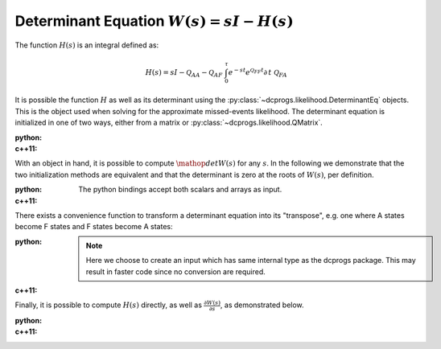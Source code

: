 Determinant Equation :math:`W(s) = sI - H(s)`
=============================================


The function :math:`H(s)` is an integral defined as:

.. math::

   H(s) = sI - \mathcal{Q}_{AA} - \mathcal{Q}_{AF}\
     \int_0^\tau e^{-st}e^{\mathcal{Q}_{FF}t}\partial\,t\ \mathcal{Q}_{FA}

It is possible the function :math:`H` as well as its determinant using the
:py:class:`~dcprogs.likelihood.DeterminantEq` objects. This is the object used when solving for the
approximate missed-events likelihood. The determinant equation is initialized in one of two ways,
either from a matrix or :py:class:`~dcprogs.likelihood.QMatrix`.

:python: 

  .. literalinclude:: ../../code/determinanteq.py
     :language: python
     :lines: 3-17


:c++11:

  .. literalinclude:: ../../code/determinanteq.cc
     :language: c++
     :lines: 1-21, 42-


With an object in hand, it is possible to compute :math:`\mathop{det}W(s)` for any :math:`s`. In the
following we demonstrate that the two initialization methods are equivalent and that the determinant
is zero at the roots of :math:`W(s)`, per definition. 

:python: 

  The python bindings accept both scalars and arrays as input. 

  .. literalinclude:: ../../code/determinanteq.py
     :language: python
     :lines: 19-23


:c++11:

  .. literalinclude:: ../../code/determinanteq.cc
     :language: c++
     :lines: 23-31


There exists a convenience function to transform a determinant equation into its "transpose", e.g.
one where A states become F states and F states become A states:

:python: 

  .. literalinclude:: ../../code/determinanteq.py
     :language: python
     :lines: 25-28

  .. note::
     
     Here we choose to create an input which has same internal type as the dcprogs package. This may
     result in faster code since no conversion are required.

:c++11:

  .. literalinclude:: ../../code/determinanteq.cc
     :language: c++
     :lines: 32-36


Finally, it is possible to compute :math:`H(s)` directly, as well as :math:`\frac{\partial
W(s)}{\partial s}`, as demonstrated below.

:python: 

  .. literalinclude:: ../../code/determinanteq.py
     :language: python
     :lines: 30-

:c++11:

  .. literalinclude:: ../../code/determinanteq.cc
     :language: c++
     :lines: 38-42


